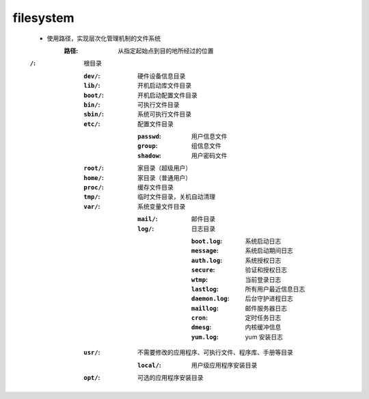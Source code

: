 filesystem
===========
    - 使用路径，实现层次化管理机制的文件系统
        :路径: 从指定起始点到目的地所经过的位置
    :``/``: 根目录

        :``dev/``:  硬件设备信息目录
        :``lib/``:  开机启动库文件目录
        :``boot/``: 开机启动配置文件目录
        :``bin/``:  可执行文件目录
        :``sbin/``: 系统可执行文件目录
        :``etc/``:  配置文件目录

            :``passwd``: 用户信息文件
            :``group``:  组信息文件
            :``shadow``: 用户密码文件
        :``root/``: 家目录（超级用户）
        :``home/``: 家目录（普通用户）
        :``proc/``: 缓存文件目录
        :``tmp/``:  临时文件目录，关机自动清理
        :``var/``:  系统变量文件目录

            :``mail/``: 邮件目录
            :``log/``:  日志目录

                :``boot.log``:   系统启动日志
                :``message``:    系统启动期间日志
                :``auth.log``:   系统授权日志
                :``secure``:     验证和授权日志
                :``wtmp``:       当前登录日志
                :``lastlog``:    所有用户最近信息日志
                :``daemon.log``: 后台守护进程日志
                :``maillog``:    邮件服务器日志
                :``cron``:       定时任务日志
                :``dmesg``:      内核缓冲信息
                :``yum.log``:    yum 安装日志
        :``usr/``: 不需要修改的应用程序、可执行文件、程序库、手册等目录

            :``local/``: 用户级应用程序安装目录
        :``opt/``: 可选的应用程序安装目录
